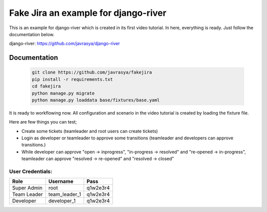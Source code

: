 Fake Jira an example for django-river
=====================================

This is an example for django-river which is created in its first video tutorial. In here, everything is ready. Just follow the documentation below.

django-river: https://github.com/javrasya/django-river

Documentation
-------------

   .. code:: bash

      git clone https://github.com/javrasya/fakejira
      pip install -r requirements.txt
      cd fakejira
      python manage.py migrate
      python manage.py loaddata base/fixtures/base.yaml

It is ready to workflowing now. All configuration and scenario in the video tutorial is created by loading the fixture file.

Here are few things you can test;

* Create some tickets (teamleader and root users can create tickets)
* Login as developer or teamleader to approve some transitions (teamleader and developers can approve transitions.)
* While developer can approve "open -> inprogress", "in-progress -> resolved" and "re-opened -> in-progress", teamleader can approve "resolved -> re-opened" and "resolved -> closed"

User Credentials:
^^^^^^^^^^^^^^^^^

+-------------+---------------+----------+
| **Role**    | **Username**  | **Pass** |
+=============+===============+==========+
| Super Admin | root          | q1w2e3r4 |
+-------------+---------------+----------+
| Team Leader | team_leader_1 | q1w2e3r4 |
+-------------+---------------+----------+
| Developer   | developer_1   | q1w2e3r4 |
+-------------+---------------+----------+

